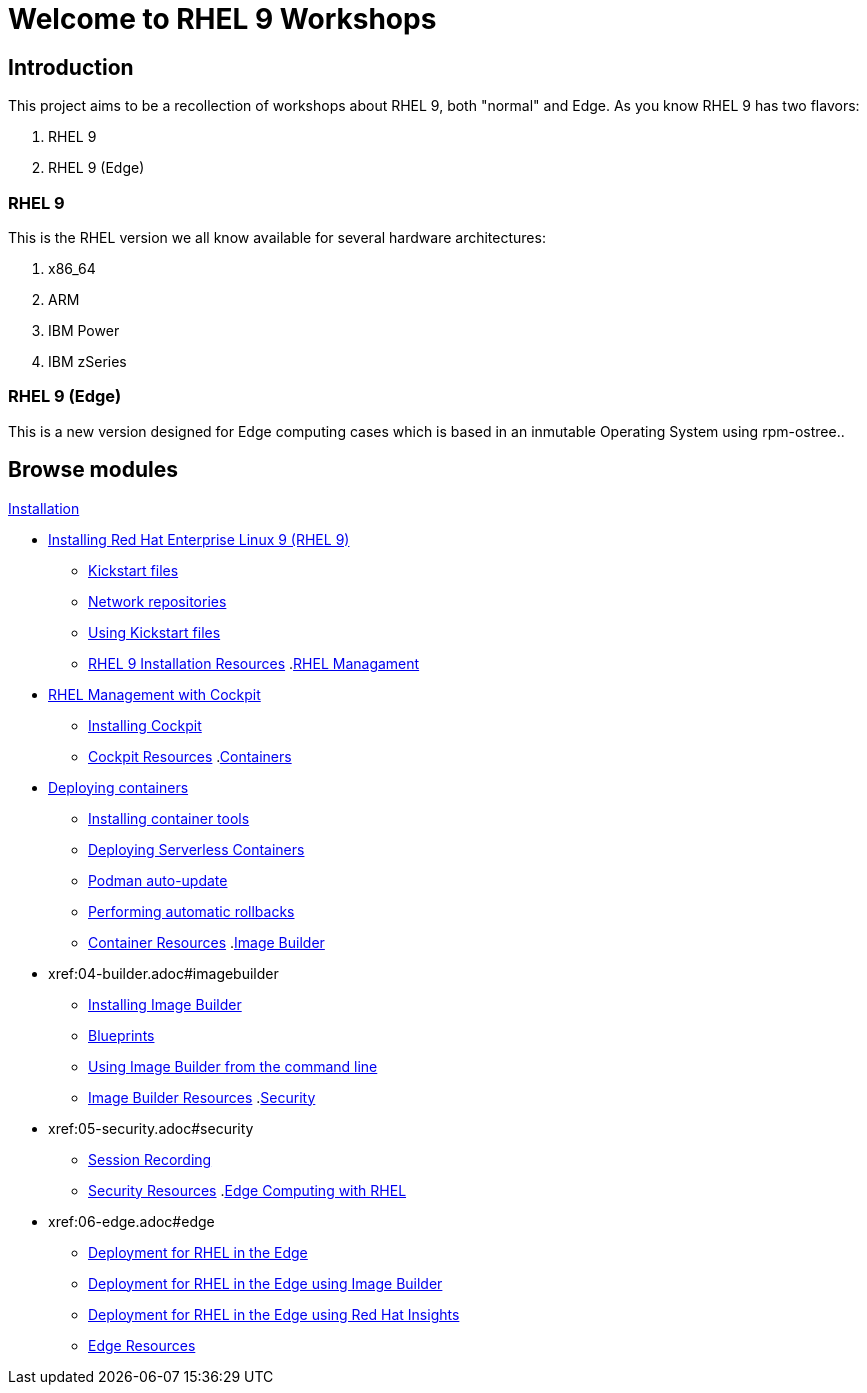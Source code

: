 = Welcome to RHEL 9 Workshops
:page-layout: home
:!sectids:

[.text-center.strong]
== Introduction

This project aims to be a recollection of workshops about RHEL 9, both "normal" and Edge. As you know RHEL 9 has two flavors:

1. RHEL 9
2. RHEL 9 (Edge)

=== RHEL 9

This is the RHEL version we all know available for several hardware architectures:

1. x86_64
2. ARM
3. IBM Power
4. IBM zSeries

=== RHEL 9 (Edge)

This is a new version designed for Edge computing cases which is based in an inmutable Operating System using rpm-ostree..

[.tiles.browse]
== Browse modules

[.tile]
.xref:00-README.adoc[README]
.xref:01-installation.adoc[Installation]
* xref:01-installation.adoc#installingrhel[Installing Red Hat Enterprise Linux 9 (RHEL 9)]
** xref:01-installation-kickstart.adoc#kickstart[Kickstart files]
** xref:01-installation-repositories.adoc#repositories[Network repositories]
** xref:01-installation-using-ks.adoc#usingkickstartfiles[Using Kickstart files]
** xref:01-installation-resources.adoc#rhelinstallationresources[RHEL 9 Installation Resources]
.xref:02-management.adoc[RHEL Managament]
* xref:02-management.adoc#rhelmanagement[RHEL Management with Cockpit]
** xref:02-management-install.adoc#installingcockpit[Installing Cockpit]
** xref:02-management-resources.adoc#cockpitresources[Cockpit Resources]
.xref:03-containers.adoc[Containers]
* xref:03-containers.adoc#deployingcontainers[Deploying containers]
** xref:03-containers-rpms.adoc#containerrpms[Installing container tools]
** xref:03-containers-serverless.adoc#serverless[Deploying Serverless Containers]
** xref:03-containers-podman-autoupdate.adoc#podmanautoupdate[Podman auto-update]
** xref:03-containers-podman-rollback.adoc#podmanrollback[Performing automatic rollbacks]
** xref:03-containers-resources.adoc#containerresources[Container Resources]
.xref:04-builder.adoc[Image Builder]
* xref:04-builder.adoc#imagebuilder
** xref:04-builder-installing.adoc#installingbuilder[Installing Image Builder]
** xref:04-builder-blueprints.adoc#blueprints[Blueprints]
** xref:04-builder-cmdline.adoc[Using Image Builder from the command line]
** xref:04-builder-resources.adoc#builderresources[Image Builder Resources]
.xref:05-security.adoc[Security]
* xref:05-security.adoc#security
** xref:05-security-session-recording.adoc#sessionrecording[Session Recording]
** xref:05-security-resources.adoc#securityresources[Security Resources]
.xref:06-edge.adoc[Edge Computing with RHEL]
* xref:06-edge.adoc#edge
** xref:06-edge-deployment.adoc#edgedeployment[Deployment for RHEL in the Edge]
** xref:06-edge-builder.adoc#edgebuilder[Deployment for RHEL in the Edge using Image Builder]
** xref:06-edge-insights.adoc#edgeinsights[Deployment for RHEL in the Edge using Red Hat Insights]
** xref:06-edge-resources.adoc#edgeresources[Edge Resources]